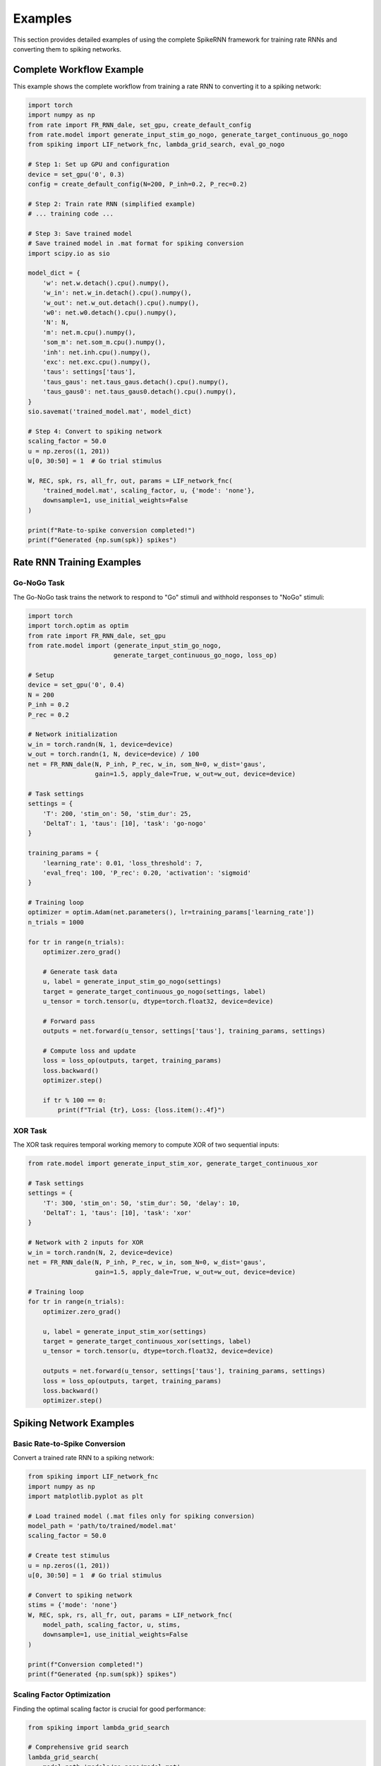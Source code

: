 Examples
========

This section provides detailed examples of using the complete SpikeRNN framework for training rate RNNs and converting them to spiking networks.

Complete Workflow Example
----------------------------------------

This example shows the complete workflow from training a rate RNN to converting it to a spiking network:

.. code-block:: python

    import torch
    import numpy as np
    from rate import FR_RNN_dale, set_gpu, create_default_config
    from rate.model import generate_input_stim_go_nogo, generate_target_continuous_go_nogo
    from spiking import LIF_network_fnc, lambda_grid_search, eval_go_nogo

    # Step 1: Set up GPU and configuration
    device = set_gpu('0', 0.3)
    config = create_default_config(N=200, P_inh=0.2, P_rec=0.2)

    # Step 2: Train rate RNN (simplified example)
    # ... training code ...

    # Step 3: Save trained model
    # Save trained model in .mat format for spiking conversion
    import scipy.io as sio

    model_dict = {
        'w': net.w.detach().cpu().numpy(),
        'w_in': net.w_in.detach().cpu().numpy(),
        'w_out': net.w_out.detach().cpu().numpy(),
        'w0': net.w0.detach().cpu().numpy(),
        'N': N,
        'm': net.m.cpu().numpy(),
        'som_m': net.som_m.cpu().numpy(),
        'inh': net.inh.cpu().numpy(),
        'exc': net.exc.cpu().numpy(),
        'taus': settings['taus'],
        'taus_gaus': net.taus_gaus.detach().cpu().numpy(),
        'taus_gaus0': net.taus_gaus0.detach().cpu().numpy(),
    }
    sio.savemat('trained_model.mat', model_dict)

    # Step 4: Convert to spiking network
    scaling_factor = 50.0
    u = np.zeros((1, 201))
    u[0, 30:50] = 1  # Go trial stimulus

    W, REC, spk, rs, all_fr, out, params = LIF_network_fnc(
        'trained_model.mat', scaling_factor, u, {'mode': 'none'},
        downsample=1, use_initial_weights=False
    )

    print(f"Rate-to-spike conversion completed!")
    print(f"Generated {np.sum(spk)} spikes")

Rate RNN Training Examples
----------------------------------------

Go-NoGo Task
~~~~~~~~~~~~~~~~~~~~~~~~~~~~~~~~~~~~~~~

The Go-NoGo task trains the network to respond to "Go" stimuli and withhold responses to "NoGo" stimuli:

.. code-block:: python

    import torch
    import torch.optim as optim
    from rate import FR_RNN_dale, set_gpu
    from rate.model import (generate_input_stim_go_nogo, 
                           generate_target_continuous_go_nogo, loss_op)
    
    # Setup
    device = set_gpu('0', 0.4)
    N = 200
    P_inh = 0.2
    P_rec = 0.2
    
    # Network initialization
    w_in = torch.randn(N, 1, device=device)
    w_out = torch.randn(1, N, device=device) / 100
    net = FR_RNN_dale(N, P_inh, P_rec, w_in, som_N=0, w_dist='gaus',
                      gain=1.5, apply_dale=True, w_out=w_out, device=device)
    
    # Task settings
    settings = {
        'T': 200, 'stim_on': 50, 'stim_dur': 25,
        'DeltaT': 1, 'taus': [10], 'task': 'go-nogo'
    }
    
    training_params = {
        'learning_rate': 0.01, 'loss_threshold': 7,
        'eval_freq': 100, 'P_rec': 0.20, 'activation': 'sigmoid'
    }
    
    # Training loop
    optimizer = optim.Adam(net.parameters(), lr=training_params['learning_rate'])
    n_trials = 1000
    
    for tr in range(n_trials):
        optimizer.zero_grad()
        
        # Generate task data
        u, label = generate_input_stim_go_nogo(settings)
        target = generate_target_continuous_go_nogo(settings, label)
        u_tensor = torch.tensor(u, dtype=torch.float32, device=device)
        
        # Forward pass
        outputs = net.forward(u_tensor, settings['taus'], training_params, settings)
        
        # Compute loss and update
        loss = loss_op(outputs, target, training_params)
        loss.backward()
        optimizer.step()
        
        if tr % 100 == 0:
            print(f"Trial {tr}, Loss: {loss.item():.4f}")

XOR Task
~~~~~~~~~~~~~~~~~~~~~~~~~~~~~~~~~~~~~~~

The XOR task requires temporal working memory to compute XOR of two sequential inputs:

.. code-block:: python

    from rate.model import generate_input_stim_xor, generate_target_continuous_xor
    
    # Task settings
    settings = {
        'T': 300, 'stim_on': 50, 'stim_dur': 50, 'delay': 10,
        'DeltaT': 1, 'taus': [10], 'task': 'xor'
    }
    
    # Network with 2 inputs for XOR
    w_in = torch.randn(N, 2, device=device)
    net = FR_RNN_dale(N, P_inh, P_rec, w_in, som_N=0, w_dist='gaus',
                      gain=1.5, apply_dale=True, w_out=w_out, device=device)
    
    # Training loop
    for tr in range(n_trials):
        optimizer.zero_grad()
        
        u, label = generate_input_stim_xor(settings)
        target = generate_target_continuous_xor(settings, label)
        u_tensor = torch.tensor(u, dtype=torch.float32, device=device)
        
        outputs = net.forward(u_tensor, settings['taus'], training_params, settings)
        loss = loss_op(outputs, target, training_params)
        loss.backward()
        optimizer.step()

Spiking Network Examples
----------------------------------------

Basic Rate-to-Spike Conversion
~~~~~~~~~~~~~~~~~~~~~~~~~~~~~~~~~~~~~~~

Convert a trained rate RNN to a spiking network:

.. code-block:: python

    from spiking import LIF_network_fnc
    import numpy as np
    import matplotlib.pyplot as plt

    # Load trained model (.mat files only for spiking conversion)
    model_path = 'path/to/trained/model.mat'
    scaling_factor = 50.0
    
    # Create test stimulus
    u = np.zeros((1, 201))
    u[0, 30:50] = 1  # Go trial stimulus
    
    # Convert to spiking network
    stims = {'mode': 'none'}
    W, REC, spk, rs, all_fr, out, params = LIF_network_fnc(
        model_path, scaling_factor, u, stims,
        downsample=1, use_initial_weights=False
    )
    
    print(f"Conversion completed!")
    print(f"Generated {np.sum(spk)} spikes")

Scaling Factor Optimization
~~~~~~~~~~~~~~~~~~~~~~~~~~~~~~~~~~~~~~~

Finding the optimal scaling factor is crucial for good performance:

.. code-block:: python

    from spiking import lambda_grid_search
    
    # Comprehensive grid search
    lambda_grid_search(
        model_path='models/go-nogo/model.mat',
        scaling_range=(20, 100),
        n_trials_per_factor=100,
        task_type='go-nogo',
        parallel=True
    )

Task Performance Evaluation
~~~~~~~~~~~~~~~~~~~~~~~~~~~~~~~~~~~~~~~

Evaluate converted spiking networks:

.. code-block:: python

    from spiking import eval_go_nogo
    
    # Evaluate Go-NoGo performance
    eval_go_nogo(
        model_path='models/go-nogo/model.mat',
        scaling_factor=50.0,
        n_trials=200,
        plot_results=True
    )

Batch Processing
~~~~~~~~~~~~~~~~~~~~~~~~~~~~~~~~~~~~~~~

Process multiple models:

.. code-block:: python

    import os
    from spiking import LIF_network_fnc, lambda_grid_search
    
    # Process all .mat models in directory
    model_dir = 'models/'
    model_paths = [
        'models/go-nogo/model.mat',
        'models/xor/model.mat',
        'models/mante/model.mat'
    ]
    
    results = {}
    for model_path in model_paths:
        if os.path.exists(model_path):
            # Find optimal scaling
            lambda_grid_search(model_path=model_path, task_type='go-nogo')
            
            # Convert and analyze
            W, REC, spk, rs, all_fr, out, params = LIF_network_fnc(
                model_path, 50.0, stimulus, {'mode': 'none'}, 1, False
            )
            results[model_path] = {
                'spikes': np.sum(spk),
                'output': out[-1]
            }

Advanced Analysis
~~~~~~~~~~~~~~~~~~~~~~~~~~~~~~~~~~~~~~~

.. code-block:: python

    from spiking import format_spike_data
    import matplotlib.pyplot as plt
    
    # Load and convert model
    model_path = 'models/go-nogo/model.mat'

    # Format spike data for analysis
    spike_data = format_spike_data(spk, params['dt'])

    # Print statistics
    print(f"Total spikes: {spike_data['total_spikes']}")
    print(f"Number of active neurons: {len(spike_data['active_neurons'])}")
    print(f"Mean firing rate: {np.mean(spike_data['firing_rates']):.2f} Hz")
    print(f"Spike rate: {spike_data['total_spikes'] / params['total_time']:.2f} spikes/s")

    # Plot firing rate distribution
    plt.figure(figsize=(8, 5))
    plt.hist(spike_data['firing_rates'], bins=30, alpha=0.7)
    plt.xlabel('Firing Rate (Hz)')
    plt.ylabel('Number of Neurons')
    plt.title('Firing Rate Distribution')
    plt.show()

Advanced Examples
----------------------------------------

Multi-Task Comparison
~~~~~~~~~~~~~~~~~~~~~~~~~~~~~~~~~~~~~~~

Compare spiking network performance across different tasks:

.. code-block:: python

    tasks = ['go-nogo', 'xor', 'mante']
    model_paths = [
        'models/go-nogo/model.mat',
        'models/xor/model.mat', 
        'models/mante/model.mat'
    ]

    for task, model_path in zip(tasks, model_paths):
        print(f"\nEvaluating {task} task...")
        
        # Optimize scaling factor
        lambda_grid_search(
            model_path=model_path,
            task_type=task,
            parallel=True
        )
        
        # Evaluate performance
        if task == 'go-nogo':
            eval_go_nogo(model_path=model_path, plot_results=True)

Parameter Sensitivity Analysis
~~~~~~~~~~~~~~~~~~~~~~~~~~~~~~~~~~~~~~~

Test how different LIF parameters affect conversion:

.. code-block:: python

    from spiking.utils import generate_lif_params

    model_path = 'models/go-nogo/model.mat'
    scaling_factor = 50.0
    u = np.zeros((1, 201))
    u[0, 30:50] = 1

    # Test different time constants
    time_constants = [0.01, 0.02, 0.05, 0.1]
    
    for tm in time_constants:
        print(f"\nTesting membrane time constant: {tm}s")
        
        # This would require modifying LIF_network_fnc to accept custom parameters
        # or creating a custom implementation
        # Results would show how membrane dynamics affect spike timing 